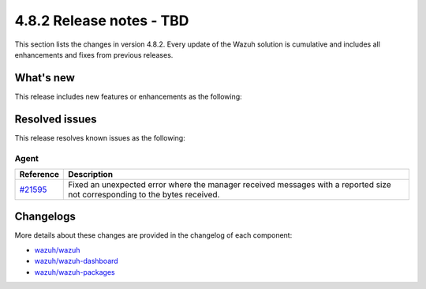 .. Copyright (C) 2015, Wazuh, Inc.

.. meta::
  :description: Wazuh 4.8.2 has been released. Check out our release notes to discover the changes and additions of this release.

4.8.2 Release notes - TBD
=========================

This section lists the changes in version 4.8.2. Every update of the Wazuh solution is cumulative and includes all enhancements and fixes from previous releases.

What's new
----------

This release includes new features or enhancements as the following:

Resolved issues
---------------

This release resolves known issues as the following: 

Agent
^^^^^

==============================================================     =============
Reference                                                          Description
==============================================================     =============
`#21595 <https://github.com/wazuh/wazuh/pull/21595>`__             Fixed an unexpected error where the manager received messages with a reported size not corresponding to the bytes received.
==============================================================     =============

Changelogs
----------

More details about these changes are provided in the changelog of each component:

- `wazuh/wazuh <https://github.com/wazuh/wazuh/blob/v4.8.2/CHANGELOG.md>`__
- `wazuh/wazuh-dashboard <https://github.com/wazuh/wazuh-dashboard-plugins/blob/v4.8.2-2.10.0/CHANGELOG.md>`__
- `wazuh/wazuh-packages <https://github.com/wazuh/wazuh-packages/releases/tag/v4.8.2>`__
